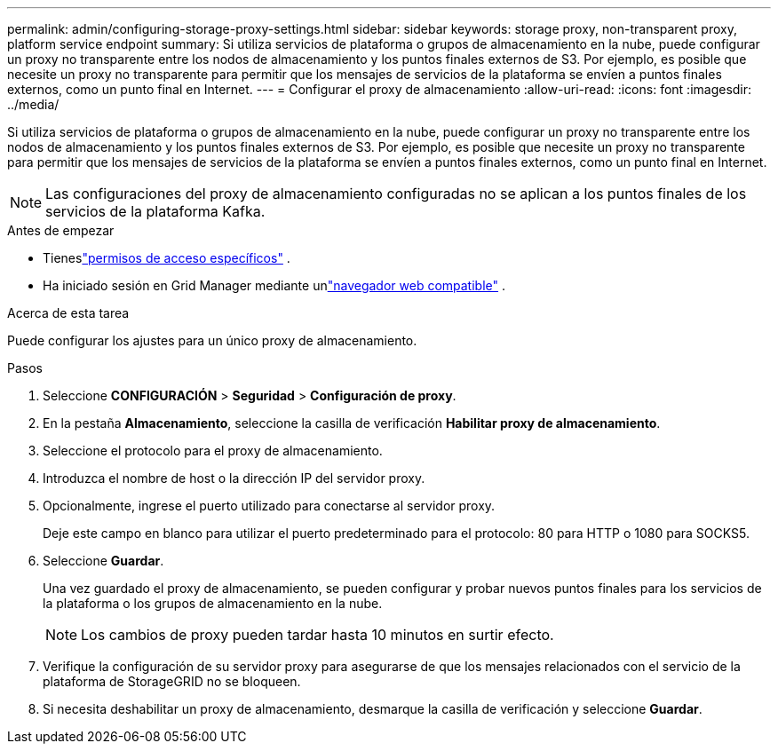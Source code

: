 ---
permalink: admin/configuring-storage-proxy-settings.html 
sidebar: sidebar 
keywords: storage proxy, non-transparent proxy, platform service endpoint 
summary: Si utiliza servicios de plataforma o grupos de almacenamiento en la nube, puede configurar un proxy no transparente entre los nodos de almacenamiento y los puntos finales externos de S3.  Por ejemplo, es posible que necesite un proxy no transparente para permitir que los mensajes de servicios de la plataforma se envíen a puntos finales externos, como un punto final en Internet. 
---
= Configurar el proxy de almacenamiento
:allow-uri-read: 
:icons: font
:imagesdir: ../media/


[role="lead"]
Si utiliza servicios de plataforma o grupos de almacenamiento en la nube, puede configurar un proxy no transparente entre los nodos de almacenamiento y los puntos finales externos de S3.  Por ejemplo, es posible que necesite un proxy no transparente para permitir que los mensajes de servicios de la plataforma se envíen a puntos finales externos, como un punto final en Internet.


NOTE: Las configuraciones del proxy de almacenamiento configuradas no se aplican a los puntos finales de los servicios de la plataforma Kafka.

.Antes de empezar
* Tieneslink:admin-group-permissions.html["permisos de acceso específicos"] .
* Ha iniciado sesión en Grid Manager mediante unlink:../admin/web-browser-requirements.html["navegador web compatible"] .


.Acerca de esta tarea
Puede configurar los ajustes para un único proxy de almacenamiento.

.Pasos
. Seleccione *CONFIGURACIÓN* > *Seguridad* > *Configuración de proxy*.
. En la pestaña *Almacenamiento*, seleccione la casilla de verificación *Habilitar proxy de almacenamiento*.
. Seleccione el protocolo para el proxy de almacenamiento.
. Introduzca el nombre de host o la dirección IP del servidor proxy.
. Opcionalmente, ingrese el puerto utilizado para conectarse al servidor proxy.
+
Deje este campo en blanco para utilizar el puerto predeterminado para el protocolo: 80 para HTTP o 1080 para SOCKS5.

. Seleccione *Guardar*.
+
Una vez guardado el proxy de almacenamiento, se pueden configurar y probar nuevos puntos finales para los servicios de la plataforma o los grupos de almacenamiento en la nube.

+

NOTE: Los cambios de proxy pueden tardar hasta 10 minutos en surtir efecto.

. Verifique la configuración de su servidor proxy para asegurarse de que los mensajes relacionados con el servicio de la plataforma de StorageGRID no se bloqueen.
. Si necesita deshabilitar un proxy de almacenamiento, desmarque la casilla de verificación y seleccione *Guardar*.

